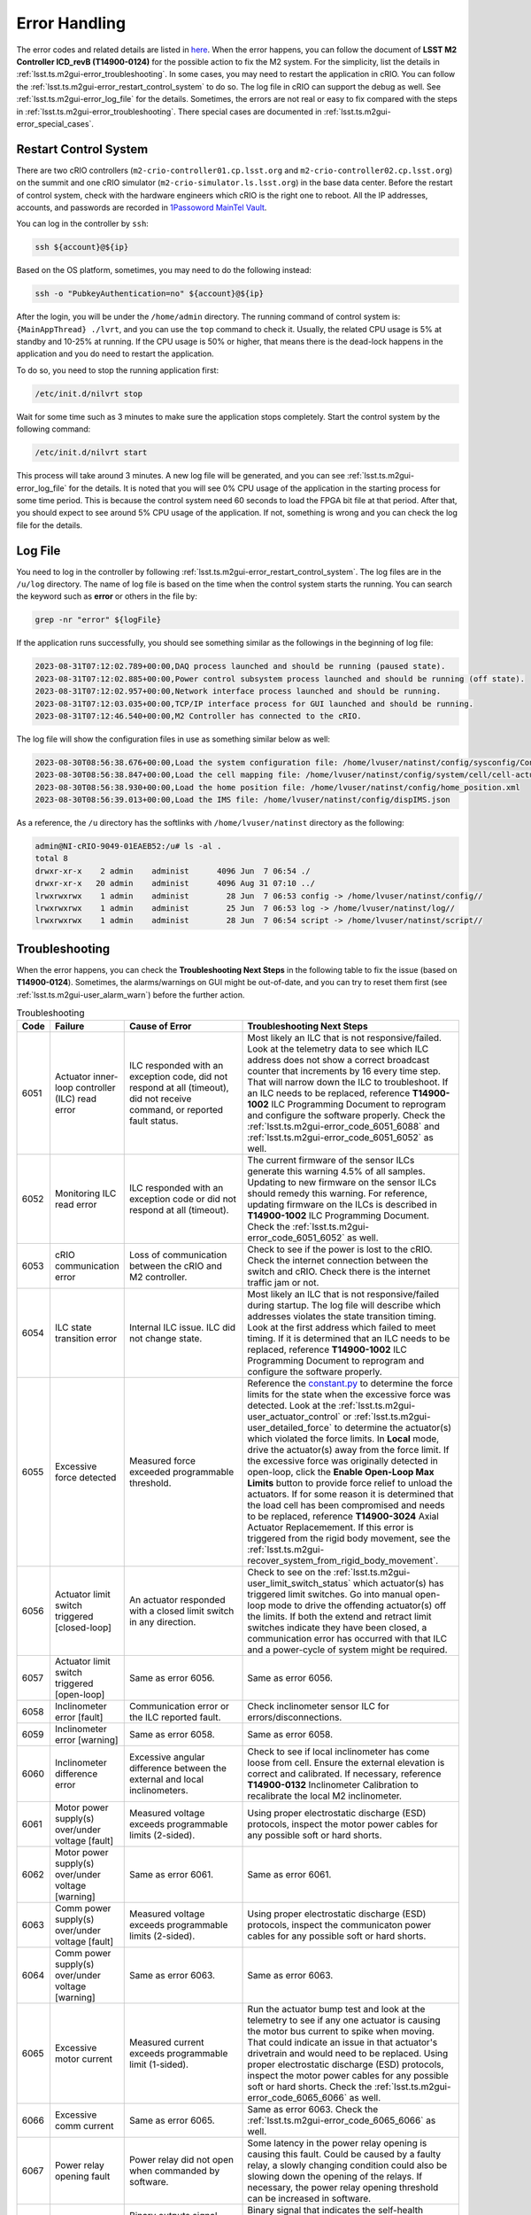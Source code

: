 .. _Error_Handling:

################
Error Handling
################

The error codes and related details are listed in `here <https://github.com/lsst-ts/ts_config_mttcs/blob/develop/MTM2/v2/error_code.tsv>`_.
When the error happens, you can follow the document of **LSST M2 Controller ICD_revB (T14900-0124)** for the possible action to fix the M2 system.
For the simplicity, list the details in :ref:`lsst.ts.m2gui-error_troubleshooting`.
In some cases, you may need to restart the application in cRIO.
You can follow the :ref:`lsst.ts.m2gui-error_restart_control_system` to do so.
The log file in cRIO can support the debug as well.
See :ref:`lsst.ts.m2gui-error_log_file` for the details.
Sometimes, the errors are not real or easy to fix compared with the steps in :ref:`lsst.ts.m2gui-error_troubleshooting`.
There special cases are documented in :ref:`lsst.ts.m2gui-error_special_cases`.

.. _lsst.ts.m2gui-error_restart_control_system:

Restart Control System
======================

There are two cRIO controllers (``m2-crio-controller01.cp.lsst.org`` and ``m2-crio-controller02.cp.lsst.org``) on the summit and one cRIO simulator (``m2-crio-simulator.ls.lsst.org``) in the base data center.
Before the restart of control system, check with the hardware engineers which cRIO is the right one to reboot.
All the IP addresses, accounts, and passwords are recorded in `1Passoword MainTel Vault <https://lsstit.1password.com/signin>`_.

You can log in the controller by ``ssh``:

.. code:: bash

    ssh ${account}@${ip}

Based on the OS platform, sometimes, you may need to do the following instead:

.. code:: bash

    ssh -o "PubkeyAuthentication=no" ${account}@${ip}

After the login, you will be under the ``/home/admin`` directory.
The running command of control system is: ``{MainAppThread} ./lvrt``, and you can use the ``top`` command to check it.
Usually, the related CPU usage is 5% at standby and 10-25% at running.
If the CPU usage is 50% or higher, that means there is the dead-lock happens in the application and you do need to restart the application.

To do so, you need to stop the running application first:

.. code:: bash

    /etc/init.d/nilvrt stop

Wait for some time such as 3 minutes to make sure the application stops completely.
Start the control system by the following command:

.. code:: bash

    /etc/init.d/nilvrt start

This process will take around 3 minutes.
A new log file will be generated, and you can see :ref:`lsst.ts.m2gui-error_log_file` for the details.
It is noted that you will see 0% CPU usage of the application in the starting process for some time period.
This is because the control system need 60 seconds to load the FPGA bit file at that period.
After that, you should expect to see around 5% CPU usage of the application.
If not, something is wrong and you can check the log file for the details.

.. _lsst.ts.m2gui-error_log_file:

Log File
========

You need to log in the controller by following :ref:`lsst.ts.m2gui-error_restart_control_system`.
The log files are in the ``/u/log`` directory.
The name of log file is based on the time when the control system starts the running.
You can search the keyword such as **error** or others in the file by:

.. code:: bash

    grep -nr "error" ${logFile}

If the application runs successfully, you should see something similar as the followings in the beginning of log file:

.. code::

    2023-08-31T07:12:02.789+00:00,DAQ process launched and should be running (paused state).
    2023-08-31T07:12:02.885+00:00,Power control subsystem process launched and should be running (off state).
    2023-08-31T07:12:02.957+00:00,Network interface process launched and should be running.
    2023-08-31T07:12:03.035+00:00,TCP/IP interface process for GUI launched and should be running.
    2023-08-31T07:12:46.540+00:00,M2 Controller has connected to the cRIO.

The log file will show the configuration files in use as something similar below as well:

.. code::

    2023-08-30T08:56:38.676+00:00,Load the system configuration file: /home/lvuser/natinst/config/sysconfig/Configurable_File_Description_20180831T092556_surrogate_handling.csv
    2023-08-30T08:56:38.847+00:00,Load the cell mapping file: /home/lvuser/natinst/config/system/cell/cell-actuator_mapping_file.xml
    2023-08-30T08:56:38.930+00:00,Load the home position file: /home/lvuser/natinst/config/home_position.xml
    2023-08-30T08:56:39.013+00:00,Load the IMS file: /home/lvuser/natinst/config/dispIMS.json

As a reference, the ``/u`` directory has the softlinks with ``/home/lvuser/natinst`` directory as the following:

.. code::

    admin@NI-cRIO-9049-01EAEB52:/u# ls -al .
    total 8
    drwxr-xr-x    2 admin    administ      4096 Jun  7 06:54 ./
    drwxr-xr-x   20 admin    administ      4096 Aug 31 07:10 ../
    lrwxrwxrwx    1 admin    administ        28 Jun  7 06:53 config -> /home/lvuser/natinst/config//
    lrwxrwxrwx    1 admin    administ        25 Jun  7 06:53 log -> /home/lvuser/natinst/log//
    lrwxrwxrwx    1 admin    administ        28 Jun  7 06:54 script -> /home/lvuser/natinst/script//

.. _lsst.ts.m2gui-error_troubleshooting:

Troubleshooting
================

When the error happens, you can check the **Troubleshooting Next Steps** in the following table to fix the issue (based on **T14900-0124**).
Sometimes, the alarms/warnings on GUI might be out-of-date, and you can try to reset them first (see :ref:`lsst.ts.m2gui-user_alarm_warn`) before the further action.

.. list-table:: Troubleshooting
   :widths: 10 40 70 120
   :header-rows: 1

   * - Code
     - Failure
     - Cause of Error
     - Troubleshooting Next Steps
   * - 6051
     - Actuator inner-loop controller (ILC) read error
     - ILC responded with an exception code, did not respond at all (timeout), did not receive command, or reported fault status.
     - Most likely an ILC that is not responsive/failed. Look at the telemetry data to see which ILC address does not show a correct broadcast counter that increments by 16 every time step. That will narrow down the ILC to troubleshoot. If an ILC needs to be replaced, reference **T14900-1002** ILC Programming Document to reprogram and configure the software properly. Check the :ref:`lsst.ts.m2gui-error_code_6051_6088` and :ref:`lsst.ts.m2gui-error_code_6051_6052` as well.
   * - 6052
     - Monitoring ILC read error
     - ILC responded with an exception code or did not respond at all (timeout).
     - The current firmware of the sensor ILCs generate this warning 4.5% of all samples. Updating to new firmware on the sensor ILCs should remedy this warning. For reference, updating firmware on the ILCs is described in **T14900-1002** ILC Programming Document. Check the :ref:`lsst.ts.m2gui-error_code_6051_6052` as well.
   * - 6053
     - cRIO communication error
     - Loss of communication between the cRIO and M2 controller.
     - Check to see if the power is lost to the cRIO. Check the internet connection between the switch and cRIO. Check there is the internet traffic jam or not.
   * - 6054
     - ILC state transition error
     - Internal ILC issue. ILC did not change state.
     - Most likely an ILC that is not responsive/failed during startup. The log file will describe which addresses violates the state transition timing. Look at the first address which failed to meet timing. If it is determined that an ILC needs to be replaced, reference **T14900-1002** ILC Programming Document to reprogram and configure the software properly.
   * - 6055
     - Excessive force detected
     - Measured force exceeded programmable threshold.
     - Reference the `constant.py <https://github.com/lsst-ts/ts_m2com/blob/develop/python/lsst/ts/m2com/constant.py>`_ to determine the force limits for the state when the excessive force was detected. Look at the :ref:`lsst.ts.m2gui-user_actuator_control` or :ref:`lsst.ts.m2gui-user_detailed_force` to determine the actuator(s) which violated the force limits. In **Local** mode, drive the actuator(s) away from the force limit. If the excessive force was originally detected in open-loop, click the **Enable Open-Loop Max Limits** button to provide force relief to unload the actuators. If for some reason it is determined that the load cell has been compromised and needs to be replaced, reference **T14900-3024** Axial Actuator Replacemement. If this error is triggered from the rigid body movement, see the :ref:`lsst.ts.m2gui-recover_system_from_rigid_body_movement`.
   * - 6056
     - Actuator limit switch triggered [closed-loop]
     - An actuator responded with a closed limit switch in any direction.
     - Check to see on the :ref:`lsst.ts.m2gui-user_limit_switch_status` which actuator(s) has triggered limit switches. Go into manual open-loop mode to drive the offending actuator(s) off the limits. If both the extend and retract limit switches indicate they have been closed, a communication error has occurred with that ILC and a power-cycle of system might be required.
   * - 6057
     - Actuator limit switch triggered [open-loop]
     - Same as error 6056.
     - Same as error 6056.
   * - 6058
     - Inclinometer error [fault]
     - Communication error or the ILC reported fault.
     - Check inclinometer sensor ILC for errors/disconnections.
   * - 6059
     - Inclinometer error [warning]
     - Same as error 6058.
     - Same as error 6058.
   * - 6060
     - Inclinometer difference error
     - Excessive angular difference between the external and local inclinometers.
     - Check to see if local inclinometer has come loose from cell. Ensure the external elevation is correct and calibrated. If necessary, reference **T14900-0132** Inclinometer Calibration to recalibrate the local M2 inclinometer.
   * - 6061
     - Motor power supply(s) over/under voltage [fault]
     - Measured voltage exceeds programmable limits (2-sided).
     - Using proper electrostatic discharge (ESD) protocols, inspect the motor power cables for any possible soft or hard shorts.
   * - 6062
     - Motor power supply(s) over/under voltage [warning]
     - Same as error 6061.
     - Same as error 6061.
   * - 6063
     - Comm power supply(s) over/under voltage [fault]
     - Measured voltage exceeds programmable limits (2-sided).
     - Using proper electrostatic discharge (ESD) protocols, inspect the communicaton power cables for any possible soft or hard shorts.
   * - 6064
     - Comm power supply(s) over/under voltage [warning]
     - Same as error 6063.
     - Same as error 6063.
   * - 6065
     - Excessive motor current
     - Measured current exceeds programmable limit (1-sided).
     - Run the actuator bump test and look at the telemetry to see if any one actuator is causing the motor bus current to spike when moving. That could indicate an issue in that actuator's drivetrain and would need to be replaced. Using proper electrostatic discharge (ESD) protocols, inspect the motor power cables for any possible soft or hard shorts. Check the :ref:`lsst.ts.m2gui-error_code_6065_6066` as well.
   * - 6066
     - Excessive comm current
     - Same as error 6065.
     - Same as error 6063. Check the :ref:`lsst.ts.m2gui-error_code_6065_6066` as well.
   * - 6067
     - Power relay opening fault
     - Power relay did not open when commanded by software.
     - Some latency in the power relay opening is causing this fault. Could be caused by a faulty relay, a slowly changing condition could also be slowing down the opening of the relays. If necessary, the power relay opening threshold can be increased in software.
   * - 6068
     - Power supply health fault
     - Binary outputs signal power supply health fault.
     - Binary signal that indicates the self-health monitoring within the power supplies have detected an issue. Repair or replace the offending power supply.
   * - 6069
     - Multi-breaker trip on same comm power feed
     - Breaker feedback showed two or more breaker trips.
     - Same as error 6063.
   * - 6070
     - Multi-breaker trip on same motor power feed
     - Same as error 6069.
     - Same as error 6061.
   * - 6071
     - Single breaker trip
     - Breaker feedback showed single breaker trip.
     - Same as errors 6061 and 6063.
   * - 6072
     - Power supply load sharing error
     - Based on binary output from redundancy module.
     - Could be caused by a bad power supply redundancy module or an actual mismatch in power supply load sharing. If the power supplies are not contributing equal loading, it may also be possible that the power supply health fault could be seen (error 6068). In either case, try replacing the redundancy module or using different power supplies.
   * - 6073
     - cRIO 50 msec cycle time monitor [fault]
     - Measured loop time exceeded 50 ms for three consecutive cycles.
     - Look for additional processes that could be costing computation time on the cRIO.
   * - 6074
     - cRIO 50 msec cycle time monitor [Warning]
     - Measured loop time exceeded 50 ms for one cycle.
     - Look for additional processes that could be costing computation time on the cRIO.
   * - 6075
     - Excessive cell temperature differential
     - Intake-exhaust temperature diff exceeds programmable threshold.
     - Look at the :ref:`lsst.ts.m2gui-user_diagnostics` to see what the intake/exhaust temperatures are reading. Reference the :ref:`lsst.ts.m2gui-user_configuration_view` to see what the temperature threshold is set to. Ensure threshold is set reasonably. Increase threshold if necessary. Otherwise, look for blockage in the exhaust path of the cell assembly.
   * - 6077
     - Configurable parameter file read error
     - The software cannot properly read in the file or something is corrupted with the data read from the file.
     - Check the ``/u/config`` directory to ensure all files are present and not corrupt. Reference **T14900-1005** Configurable File Description Document to find all the necessary files and LUTs.
   * - 6078
     - Displacement sensor out of range
     - Sensor value out of range.
     - Most likely a failure of the displacement sensor. Look in the :ref:`lsst.ts.m2gui-user_utility_view` to determine which displacement sensor is out of range. First inspect the sensor ILC associated with the offending displacement sensor. Ensure wiring is correct. Manually move the failed displacement sensor while monitoring the :ref:`lsst.ts.m2gui-user_utility_view` to determine if any valid readings are received. If not, it could be necessary to replace the displacement sensor or the sensor ILC.
   * - 6079
     - Inclinometer out of range
     - Same as error 6078.
     - Unlikely failure to happen. If an inclinometer sensor ILC had trouble commmunicating, the inclinometer warning/fault would be tripped. This fault is designed to ensure the inclination value received is within range.
   * - 6080
     - Mirror temperature sensor out of range [fault]
     - Same as error 6078.
     - Most likely a failure of the temperature sensor. Look in the :ref:`lsst.ts.m2gui-user_utility_view` to determine which mirror temperature sensor is out of range. First inspect the sensor ILC associated with the out of range sensor. Since the mirror temperature sensors are bonded to the mirror, alternative methods for replacing that signal must be explored.
   * - 6082
     - Airflow temperature sensor out of range
     - Same as error 6078.
     - Most likely a failure of the temperature sensor. Look in the :ref:`lsst.ts.m2gui-user_utility_view` to determine which airflow temperature sensor is out of range. On the cell, inspect that offending airflow temperature sensor and replace if necessary.
   * - 6083
     - Axial actuator encoder out of range
     - Same as error 6078.
     - Most likely a failure of the encoder sensor. Look in the :ref:`lsst.ts.m2gui-user_detailed_force` to find the offending axial actuator. Inspect the wiring of the encoder of that actuator as well as the actuator ILC to ensure proper connects.
   * - 6084
     - Tangent actuator encoder out of range
     - Same as error 6078.
     - Most likely a failure of the encoder sensor. Look in the :ref:`lsst.ts.m2gui-user_detailed_force` to find the offending tangent actuator. Inspect the wiring of the encoder of that actuator as well as the actuator ILC to ensure proper connects.
   * - 6088
     - Tangent load cell fault
     - Tangent load cell calculations violate any of the monitoring conditions.
     - Possible causes: tangent actuator ILC, tangent actuator load cell, tangent actuator ILC wiring, bad inclination signal. If it is determined that a tangent actuator is to be replaced, reference **T14900-3025** Tangent Actuator Replacement. If an ILC needs to be replaced, reference **T14900-1002** ILC Programming Document. Check the :ref:`lsst.ts.m2gui-error_code_6051_6088` as well. If this error is triggered from the rigid body movement, see the :ref:`lsst.ts.m2gui-recover_system_from_rigid_body_movement`.

.. _lsst.ts.m2gui-error_special_cases:

Special cases
==============

The special cases of error handling are listed below.

.. _lsst.ts.m2gui-error_connection_timeout:

Connection Timeout
-------------------

If you have the connection timeout, you can try to ``ping`` the controller first by:

.. code:: bash

    ping ${ip}

The next step is to check the commandable SAL component (CSC) has the connection with the controller or not.
Before the fix of `DM-37422 <https://jira.lsstcorp.org/browse/DM-37422>`_, you can only have one client (GUI or CSC) to the controller.
If the CPU usage of application has 50% or higher, this will block the connection and you can follow :ref:`lsst.ts.m2gui-error_restart_control_system` to fix it.

In addition, if there is no enough disk space in controller, it will block the connection as well.
Although there is the ``crontab`` job in controller to clean the log files regularly, it would be worthful for you to check the files and related sizes in the ``/u/log`` directory in controller.
If none of above is the reason, you could always try to restart the application as the final solution.

.. _lsst.ts.m2gui-error_code_6051_6088:

Code 6051 and 6088
-------------------

These two error codes might not be real and you could try the followings first:

1. Restart the control system (see :ref:`lsst.ts.m2gui-error_restart_control_system`).
2. Power-cycle the whole M2 system (see :ref:`lsst.ts.m2gui-error_power_cycle`).

In addition, they might happen when you have the inconsistent elevation angle and look-up table (LUT) calculation.
For example, if the following actions are executed:

1. Put the system into the closed-loop control at 20 degree elevation angle.
2. Turn off the force balance system by transition to the open-loop control, **Standby/Diagnostic** state, shutdown the system, or something similar.
3. Move the M2 to another elevation angle such as 30 degree by the cart or telescope mount assembly (TMA).

Most likely, when you try to transition to the **Enabled** state or closed-loop control, you will get the error codes of 6051 or 6088 immediately.
When this happens, you just need to move the M2 back to the original elevation angle (20 degree in this example), and you should be able to enable the system again.
If you forget the original elevation angle, you may need to check the engineering facility database (EFD), try-and-error, or calculate the possible elevation angle based on the measured forces at that moment.

.. _lsst.ts.m2gui-error_code_6051_6052:

Code 6051 and 6052
-------------------

These two error codes might not be real and you could try the followings first:

1. Power-cycle the M2 system by following :ref:`lsst.ts.m2gui-error_power_cycle`.
2. Make sure the control system is running by following :ref:`lsst.ts.m2gui-error_restart_control_system` and :ref:`lsst.ts.m2gui-error_log_file`.
3. Release the interlock signal by following :ref:`lsst.ts.m2gui-error_reset_m2_interlock_signal`.

.. _lsst.ts.m2gui-error_code_6065_6066:

Code 6065 and 6066
-------------------

These two error codes might not be real because the related judgement in controller is based on the power thresholds in the configuration file:

1. 24V Accuracy Warning
2. 24V Accuracy Fault
3. Current Threshold

The first step to debug is to check the thresholds in configuration make sense or not.
If they are, you may need to check the power supplies in hardware.

The power to the motors and ILCs (for telemetry) goes from the cabinet to the M2 cell using 3 cables.
The 78 actuators are grouped by 3 cables (or zones) and every cable powers the motors and ILCs to 26 actuators.
If the error was **Excessive Comm Current (code 6066)**, this means the telemetry was consuming more than expected.
If one actuator was failing, it would imply the overcurrent would be seen on only one cable.
Therefore, if you test one cable (or zone) at one time, you should be able to identify which group of actuators might have the power issue.
But if the error kept the same for all 3 zones, it would imply a failure in every one of 3 zones, which was highly unlikely to be the case, and you might need to check something else that might result in these errors.

.. _lsst.ts.m2gui-recover_system_from_rigid_body_movement:

Recover the System from the Rigid Body Movement
===============================================

The available range of rigid body momement is restricted to the assembly and it would induce the error codes: 6055 and 6088 if the movement is big.
Actually, in the normal telescope survey, the M2 should stay at the origin with the minimum stress.
However, in some cases, we would need to adjust the mirror's position and this might trigger the error to transition the system to leave the closed-loop control to protect the mirror.

If the error code is 6055, you can check the :ref:`lsst.ts.m2gui-user_detailed_force` to see which actuator has the force higher than the threshold of closed-loop control.
Usually, the axial actuator is related to the z-direction and the tangent link is related to the x- and y-direction.
Once the actuator is identified, you can move it in steps to have the force lower than the threshold of closed-loop control, and then, put the system into the closed-loop control to recover the system.
It is noted that the single actuator movement will increase the stress of the system.
Therefore, the actuator's force should not differ from the threshold too much before transitioning to the closed-loop control.
Otherwise, the system might be damaged from the high stress (see the :ref:`lsst.ts.m2gui-user_diagnostics` for the 4 fault conditions of tangent load cell).

If the error code is 6088, it might be easier to bypass this error code first, and move the system back to the origin directly to minimize the moment in the movement.
See :ref:`lsst.ts.m2gui-user_alarm_warn` for the details.
But the action to bypass the error code might break the system totally.
Therefore, it would be better to check with the maintainers first before bypassing the error code.

.. _lsst.ts.m2gui-error_power_cycle:

Power-Cycle
===========

If the M2 is on the TMA, you might need to use the internet interface of general power distribution unit (PDU) to power-cycle it.
Before the power-cycle, you should check with the hardware or system engineers first.
The internet interface of PDU is `tea_pdu <https://tea-pdu01.cp.lsst.org/>`_ and the related credential is in `1Passoword MainTel Vault <https://lsstit.1password.com/signin>`_.
You can only reach this interface when you are under the control network, and the VPN can not reach it directly.
You can power off followed by powering on the M2 cabinet (wait >30 seconds in between) in the following widget:

.. figure:: ../screenshot/pdu_m2.png
  :width: 550

  Power-cycle the M2 on the general PDU.

Otherwise, if the M2 is on the level 3, it should be straigt-forward to unplug and replug the power cable (wait >30 seconds in between).

.. _lsst.ts.m2gui-error_reset_m2_interlock_signal:

Reset the M2 Interlock Signal
=============================

To reset the M2 interlock signal, if the M2 is on the TMA, you might need to push the **RESET** blue button of the **M2 ACTUATOR** tab on the global interlock system (GIS) cabinet at the level 2 as the following:

.. figure:: ../screenshot/gis_reset.jpg
  :width: 250

  Reset the M2 GIS.

After having pressed the **RESET** button, wait 2 minutes before restoring the system with the M2 Python GUI.

Otherwise, if the M2 is on the level 3, usually, press and release the e-stop button would be enough.
